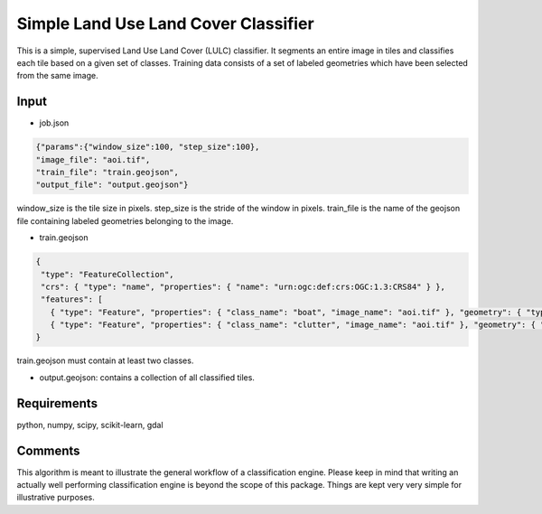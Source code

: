 Simple Land Use Land Cover Classifier
=====================================

This is a simple, supervised Land Use Land Cover (LULC) classifier.
It segments an entire image in tiles and classifies each tile based on a given set of classes.
Training data consists of a set of labeled geometries which have been selected from the same image.  

Input
-----

- job.json

.. code-block:: javascript

   {"params":{"window_size":100, "step_size":100},
   "image_file": "aoi.tif",
   "train_file": "train.geojson",
   "output_file": "output.geojson"}

window_size is the tile size in pixels. step_size is the stride of the window in pixels. train_file is the name 
of the geojson file containing labeled geometries belonging to the image.

- train.geojson

.. code-block:: javascript

   {
    "type": "FeatureCollection",
    "crs": { "type": "name", "properties": { "name": "urn:ogc:def:crs:OGC:1.3:CRS84" } },
    "features": [
      { "type": "Feature", "properties": { "class_name": "boat", "image_name": "aoi.tif" }, "geometry": { "type": "Polygon", "coordinates": [ [ [ 113.994918315430752, 22.129573210547246 ], [ 113.996701993119601, 22.129611161136371 ], [ 113.996512240173971, 22.127789532858394 ], [ 113.99488036484162, 22.127865434036643 ], [ 113.994918315430752, 22.129573210547246 ] ] ] } },
      { "type": "Feature", "properties": { "class_name": "clutter", "image_name": "aoi.tif" }, "geometry": { "type": "Polygon", "coordinates": [ [ [ 113.983495188104271, 22.130635827042735 ], [ 113.984406002243261, 22.13101533293398 ], [ 113.985772223451747, 22.129383457601627 ], [ 113.984064446941133, 22.129497309368997 ], [ 113.984064446941133, 22.129497309368997 ], [ 113.983495188104271, 22.130635827042735 ] ] ] } }]
   }

train.geojson must contain at least two classes. 

- output.geojson: contains a collection of all classified tiles. 


Requirements
------------

python, numpy, scipy, scikit-learn, gdal


Comments
--------

This algorithm is meant to illustrate the general workflow of a classification engine.
Please keep in mind that writing an actually well performing classification engine is beyond the scope of this package.
Things are kept very very simple for illustrative purposes.

